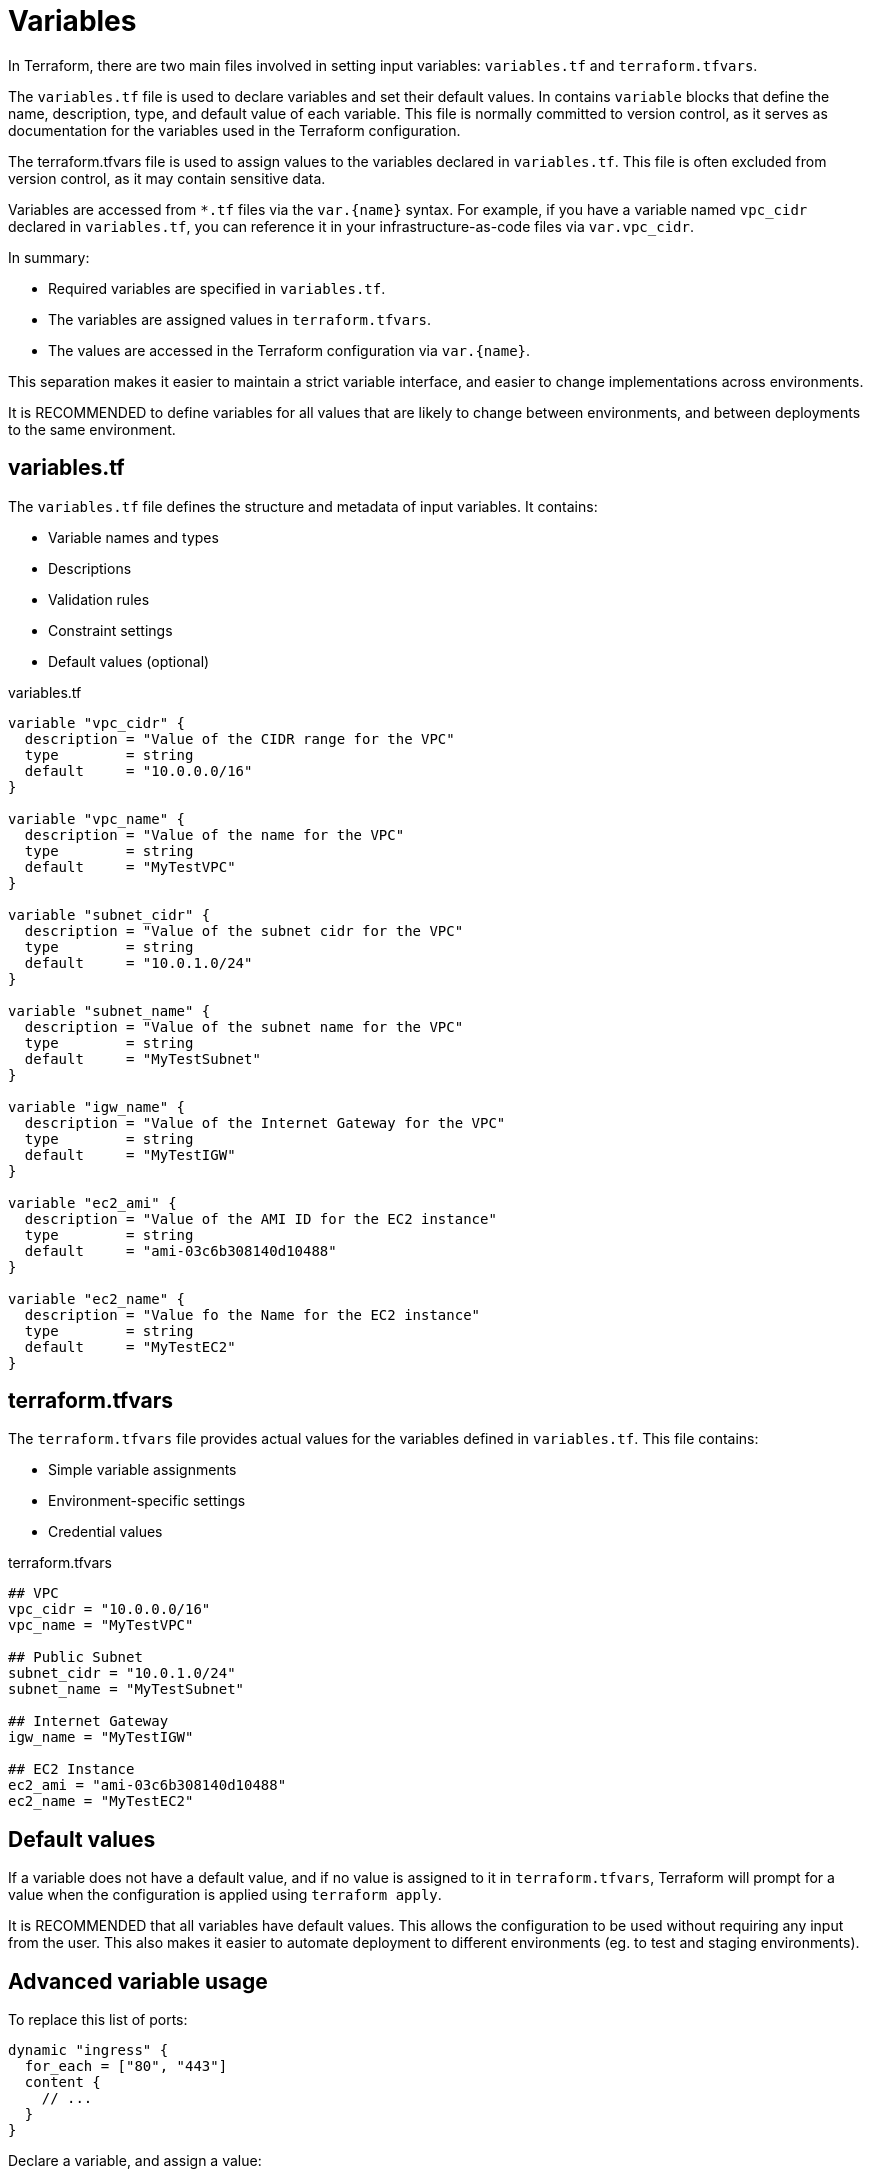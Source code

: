 = Variables

In Terraform, there are two main files involved in setting input variables: `variables.tf` and `terraform.tfvars`.

The `variables.tf` file is used to declare variables and set their default values. In contains `variable` blocks that define the name, description, type, and default value of each variable. This file is normally committed to version control, as it serves as documentation for the variables used in the Terraform configuration.

The terraform.tfvars file is used to assign values to the variables declared in `variables.tf`. This file is often excluded from version control, as it may contain sensitive data.

Variables are accessed from `*.tf` files via the `var.{name}` syntax. For example, if you have a variable named `vpc_cidr` declared in `variables.tf`, you can reference it in your infrastructure-as-code files via `var.vpc_cidr`.

In summary:

* Required variables are specified in `variables.tf`.
* The variables are assigned values in `terraform.tfvars`.
* The values are accessed in the Terraform configuration via `var.{name}`.

This separation makes it easier to maintain a strict variable interface, and easier to change implementations across environments.

It is RECOMMENDED to define variables for all values that are likely to change between environments, and between deployments to the same environment.

== variables.tf

The `variables.tf` file defines the structure and metadata of input variables. It contains:

* Variable names and types
* Descriptions
* Validation rules
* Constraint settings
* Default values (optional)

.variables.tf
[source]
----
variable "vpc_cidr" {
  description = "Value of the CIDR range for the VPC"
  type        = string
  default     = "10.0.0.0/16"
}

variable "vpc_name" {
  description = "Value of the name for the VPC"
  type        = string
  default     = "MyTestVPC"
}

variable "subnet_cidr" {
  description = "Value of the subnet cidr for the VPC"
  type        = string
  default     = "10.0.1.0/24"
}

variable "subnet_name" {
  description = "Value of the subnet name for the VPC"
  type        = string
  default     = "MyTestSubnet"
}

variable "igw_name" {
  description = "Value of the Internet Gateway for the VPC"
  type        = string
  default     = "MyTestIGW"
}

variable "ec2_ami" {
  description = "Value of the AMI ID for the EC2 instance"
  type        = string
  default     = "ami-03c6b308140d10488"
}

variable "ec2_name" {
  description = "Value fo the Name for the EC2 instance"
  type        = string
  default     = "MyTestEC2"
}
----

== terraform.tfvars

The `terraform.tfvars` file provides actual values for the variables defined in `variables.tf`. This file contains:

* Simple variable assignments
* Environment-specific settings
* Credential values

.terraform.tfvars
[source]
----
## VPC
vpc_cidr = "10.0.0.0/16"
vpc_name = "MyTestVPC"

## Public Subnet
subnet_cidr = "10.0.1.0/24"
subnet_name = "MyTestSubnet"

## Internet Gateway
igw_name = "MyTestIGW"

## EC2 Instance
ec2_ami = "ami-03c6b308140d10488"
ec2_name = "MyTestEC2"
----

== Default values

If a variable does not have a default value, and if no value is assigned to it in `terraform.tfvars`, Terraform will prompt for a value when the configuration is applied using `terraform apply`.

It is RECOMMENDED that all variables have default values. This allows the configuration to be used without requiring any input from the user. This also makes it easier to automate deployment to different environments (eg. to test and staging environments).

== Advanced variable usage

To replace this list of ports:

[source]
----
dynamic "ingress" {
  for_each = ["80", "443"]
  content {
    // ...
  }
}
----

Declare a variable, and assign a value:

[source]
----
variable "port_list" {
  description = "List of Ports to open for our WebServer"
  type        = list(any)
  default     = ["80", "443"]
}
----

Then we can use the variable in the `for_each` statement:

[source]
----
dynamic "ingress" {
  for_each = var.port_list
  content {
    // ...
  }
}
----

Variable values can also be maps, allowing for things like tags to be extracted to variables:

.main.tf
[source]
----
resource "aws_eip" "web" {
  instance = aws_instance.web.id
  tags     = var.tags
}
----

.variables.tf
[source]
----
variable "tags" {
  description = "Tags to Apply to Resources"
  type        = map(any)
  default = {
    Name = "EIP for WebServer"
    Environment = "Test"
    Owner = "K Potts"
  }
}
----

You can also extend maps using the `merge` function. This is useful for adding tags to resources without having to modify the original map.

.main.tf
[source]
----
resource "aws_eip" "web" {
  instance = aws_instance.web.id
  tags     = merge(var.tags, {
    Name = "EIP for WebServer in environment ${var.tags["Environment"]}"
  })
}
----

The above example also demonstrates how you can inject the values of variables into string values, using the `${var}` syntax. This is useful for creating dynamic values based on the values of other variables.

== Secrets

Variables that hold secrets should be marked as sensitive. This prevents Terraform from displaying the values in the console output. (It does not stop secrets leaking into the Terraform state file, however.)

[source]
----
variable "key_pair" {
  description = "SSH Key pair name to ingest into EC2"
  type        = string
  default     = "CanadaKey"
  sensitive   = true
}
----

== Validation

Validation blocks can be nested in variable block. Each validation block defines a condition that assigned values must meet. If the condition is not met, an error message is displayed and `terraform apply` will not run.

[source]
----
variable "password" {
  description = "Please Enter Password lenght of 10 characters!"
  type        = string
  sensitive   = true
  validation {
    condition     = length(var.password) == 10
    error_message = "Your Password must be 10 characted exactly!!!"
  }
}
----
